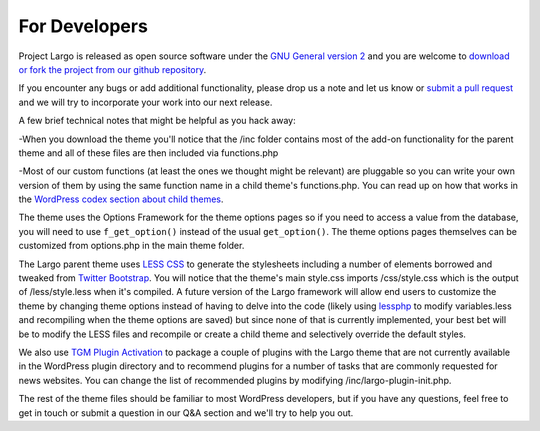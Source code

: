 For Developers
===============
Project Largo is released as open source software under the `GNU General version 2 <http://www.gnu.org/licenses/gpl-2.0.html>`_ and you are welcome to `download or fork the project from our github repository <https://github.com/INN/Largo>`_.

If you encounter any bugs or add additional functionality, please drop us a note and let us know or `submit a pull request <https://github.com/INN/Largo/compare/argoproject:master...master>`_ and we will try to incorporate your work into our next release.

A few brief technical notes that might be helpful as you hack away:

-When you download the theme you'll notice that the /inc folder contains most of the add-on functionality for the parent theme and all of these files are then included via functions.php

-Most of our custom functions (at least the ones we thought might be relevant) are pluggable so you can write your own version of them by using the same function name in a child theme's functions.php. You can read up on how that works in the `WordPress codex section about child themes <http://codex.wordpress.org/Child_Themes>`_.

The theme uses the Options Framework for the theme options pages so if you need to access a value from the database, you will need to use ``f_get_option()`` instead of the usual ``get_option()``. The theme options pages themselves can be customized from options.php in the main theme folder.

The Largo parent theme uses `LESS CSS <http://lesscss.org/>`_ to generate the stylesheets including a number of elements borrowed and tweaked from `Twitter Bootstrap <http://getbootstrap.com/2.3.2/>`_. You will notice that the theme's main style.css imports /css/style.css which is the output of /less/style.less when it's compiled. A future version of the Largo framework will allow end users to customize the theme by changing theme options instead of having to delve into the code (likely using 
`lessphp <https://github.com/leafo/lessphp>`_ to modify variables.less and recompiling when the theme options are saved) but since none of that is currently implemented, your best bet will be to modify the LESS files and recompile or create a child theme and selectively override the default styles.

We also use `TGM Plugin Activation <https://github.com/thomasgriffin/TGM-Plugin-Activation>`_ to package a couple of plugins with the Largo theme that are not currently available in the WordPress plugin directory and to recommend plugins for a number of tasks that are commonly requested for news websites. You can change the list of recommended plugins by modifying /inc/largo-plugin-init.php.

The rest of the theme files should be familiar to most WordPress developers, but if you have any questions, feel free to get in touch or submit a question in our Q&A section and we'll try to help you out.